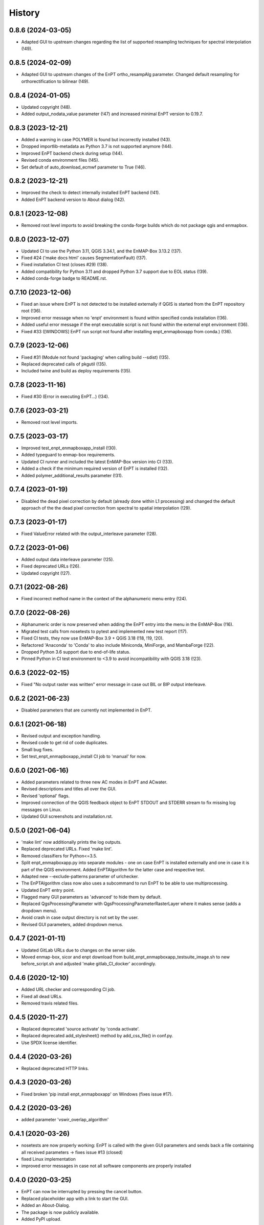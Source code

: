 =======
History
=======


0.8.6 (2024-03-05)
------------------

* Adapted GUI to upstream changes regarding the list of supported resampling techniques
  for spectral interpolation (!49).


0.8.5 (2024-02-09)
------------------

* Adapted GUI to upstream changes of the EnPT ortho_resampAlg parameter.
  Changed default resampling for orthorectification to bilinear (!49).


0.8.4 (2024-01-05)
------------------

* Updated copyright (!48).
* Added output_nodata_value parameter (!47) and increased minimal EnPT version to 0.19.7.


0.8.3 (2023-12-21)
------------------

* Added a warning in case POLYMER is found but incorrectly installed (!43).
* Dropped importlib-metadata as Python 3.7 is not supported anymore (!44).
* Improved EnPT backend check during setup (!44).
* Revised conda environment files (!45).
* Set default of auto_download_ecmwf parameter to True (!46).


0.8.2 (2023-12-21)
------------------

* Improved the check to detect internally installed EnPT backend (!41).
* Added EnPT backend version to About dialog (!42).


0.8.1 (2023-12-08)
------------------

* Removed root level imports to avoid breaking the conda-forge builds which do not package qgis and enmapbox.


0.8.0 (2023-12-07)
------------------

* Updated CI to use the Python 3.11, QGIS 3.34.1, and the EnMAP-Box 3.13.2 (!37).
* Fixed #24 ('make docs html' causes SegmentationFault) (!37).
* Fixed installation CI test (closes #29) (!38).
* Added compatibility for Python 3.11 and dropped Python 3.7 support due to EOL status (!39).
* Added conda-forge badge to README.rst.


0.7.10 (2023-12-06)
-------------------

* Fixed an issue where EnPT is not detected to be installed externally
  if QGIS is started from the EnPT repository root (!36).
* Improved error message when no 'enpt' environment is found within specified conda installation (!36).
* Added useful error message if the enpt executable script is not found within the external enpt environment (!36).
* Fixed #33 ([WINDOWS] EnPT run script not found after installing enpt_enmapboxapp from conda.) (!36).


0.7.9 (2023-12-06)
------------------

* Fixed #31 (Module not found 'packaging' when calling build --sdist) (!35).
* Replaced deprecated calls of pkgutil (!35).
* Included twine and build as deploy requirements (!35).


0.7.8 (2023-11-16)
------------------

* Fixed #30 (Error in executing EnPT...) (!34).


0.7.6 (2023-03-21)
------------------

* Removed root level imports.


0.7.5 (2023-03-17)
------------------

* Improved test_enpt_enmapboxapp_install (!30).
* Added typeguard to enmap-box requirements.
* Updated CI runner and included the latest EnMAP-Box version into CI (!33).
* Added a check if the minimum required version of EnPT is installed (!32).
* Added polymer_additional_results parameter (!31).


0.7.4 (2023-01-19)
------------------

* Disabled the dead pixel correction by default (already done within L1 processing) and changed the default approach of
  the the dead pixel correction from spectral to spatial interpolation (!29).


0.7.3 (2023-01-17)
------------------

* Fixed ValueError related with the output_interleave parameter (!28).


0.7.2 (2023-01-06)
------------------

* Added output data interleave parameter (!25).
* Fixed deprecated URLs (!26).
* Updated copyright (!27).


0.7.1 (2022-08-26)
------------------

* Fixed incorrect method name in the context of the alphanumeric menu entry (!24).


0.7.0 (2022-08-26)
------------------

* Alphanumeric order is now preserved when adding the EnPT entry into the menu in the EnMAP-Box (!16).
* Migrated test calls from nosetests to pytest and implemented new test report (!17).
* Fixed CI tests, they now use EnMAP-Box 3.9 + QGIS 3.18 (!18, !19, !20).
* Refactored 'Anaconda' to 'Conda' to also include Miniconda, MiniForge, and MambaForge (!22).
* Dropped Python 3.6 support due to end-of-life status.
* Pinned Python in CI test environment to <3.9 to avoid incompatibility with QGIS 3.18 (!23).


0.6.3 (2022-02-15)
------------------

* Fixed "No output raster was written" error message in case out BIL or BIP output interleave.


0.6.2 (2021-06-23)
------------------

* Disabled parameters that are currently not implemented in EnPT.


0.6.1 (2021-06-18)
------------------

* Revised output and exception handling.
* Revised code to get rid of code duplicates.
* Small bug fixes.
* Set test_enpt_enmapboxapp_install CI job to 'manual' for now.


0.6.0 (2021-06-16)
------------------

* Added parameters related to three new AC modes in EnPT and ACwater.
* Revised descriptions and titles all over the GUI.
* Revised 'optional' flags.
* Improved connection of the QGIS feedback object to EnPT STDOUT and STDERR stream to fix missing log messages on Linux.
* Updated GUI screenshots and installation.rst.


0.5.0 (2021-06-04)
------------------

* 'make lint' now additionally prints the log outputs.
* Replaced deprecated URLs. Fixed 'make lint'.
* Removed classifiers for Python<=3.5.
* Split  enpt_enmapboxapp.py into separate modules - one on case EnPT is installed externally and
  one in case it is part of the QGIS environment. Added EnPTAlgorithm for the latter case and respective test.
* Adapted new --exclude-patterns parameter of urlchecker.
* The EnPTAlgorithm class now also uses a subcommand to run EnPT to be able to use multiprocessing.
* Updated EnPT entry point.
* Flagged many GUI parameters as 'advanced' to hide them by default.
* Replaced QgsProcessingParameter with QgsProcessingParameterRasterLayer where it makes sense (adds a dropdown menu).
* Avoid crash in case output directory is not set by the user.
* Revised GUI parameters, added dropdown menus.


0.4.7 (2021-01-11)
------------------

* Updated GitLab URLs due to changes on the server side.
* Moved enmap-box, sicor and enpt download from build_enpt_enmapboxapp_testsuite_image.sh to new before_script.sh
  and adjusted 'make gitlab_CI_docker' accordingly.


0.4.6 (2020-12-10)
------------------

* Added URL checker and corresponding CI job.
* Fixed all dead URLs.
* Removed travis related files.


0.4.5 (2020-11-27)
------------------

* Replaced deprecated 'source activate' by 'conda activate'.
* Replaced deprecated add_stylesheet() method by add_css_file() in conf.py.
* Use SPDX license identifier.


0.4.4 (2020-03-26)
------------------

* Replaced deprecated HTTP links.


0.4.3 (2020-03-26)
------------------

* Fixed broken 'pip install enpt_enmapboxapp' on Windows (fixes issue #17).


0.4.2 (2020-03-26)
------------------

* added parameter 'vswir_overlap_algorithm'


0.4.1 (2020-03-26)
------------------

* nosetests are now properly working:
  EnPT is called with the given GUI parameters and sends back a file containing all received parameters
  -> fixes issue #13 (closed)
* fixed Linux implementation
* improved error messages in case not all software components are properly installed


0.4.0 (2020-03-25)
------------------

* EnPT can now be interrupted by pressing the cancel button.
* Replaced placeholder app with a link to start the GUI.
* Added an About-Dialog.
* The package is now publicly available.
* Added PyPI upload.


0.3.0 (2020-01-28)
------------------

* The EnPT output is now properly displayed in the log window during EnPT runtime
* Code improvements
* Some minor documentation improvements


0.2.0 (2020-01-17)
------------------

* The GUI app is now working together with the EnPT backend installed in a separate Conda environment.
* Many improvements.
* Added documentation.



0.1.0 (2018-07-05)
------------------

* First release on GitLab.
